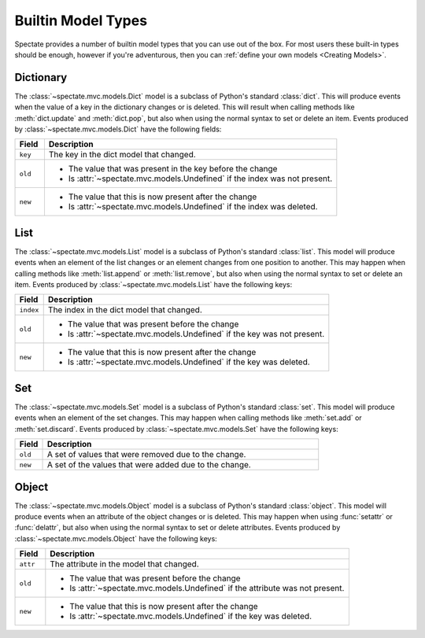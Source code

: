 Builtin Model Types
===================

Spectate provides a number of builtin model types that you can use out of the box.
For most users these built-in types should be enough, however if you're adventurous,
then you can :ref:`define your own models <Creating Models>`.


Dictionary
''''''''''

The :class:`~spectate.mvc.models.Dict` model is a subclass of Python's standard
:class:`dict`. This will produce events when the value of a key in the dictionary
changes or is deleted. This will result when calling methods like :meth:`dict.update`
and :meth:`dict.pop`, but also when using the normal syntax to set or delete an item.
Events produced by :class:`~spectate.mvc.models.Dict` have the following fields:

.. list-table::
  :widths: 1 10
  :header-rows: 1

  * - Field
    - Description

  * - ``key``
    - The key in the dict model that changed.

  * - ``old``
    - * The value that was present in the key before the change
      * Is :attr:`~spectate.mvc.models.Undefined` if the index was not present.

  * - ``new``
    - * The value that this is now present after the change
      * Is :attr:`~spectate.mvc.models.Undefined` if the index was deleted.


List
''''

The :class:`~spectate.mvc.models.List` model is a subclass of Python's standard
:class:`list`. This model will produce events when an element of the list changes
or an element changes from one position to another. This may happen when calling
methods like :meth:`list.append` or :meth:`list.remove`, but also when using the
normal syntax to set or delete an item. Events produced by
:class:`~spectate.mvc.models.List` have the following keys:

.. list-table::
  :widths: 1 10
  :header-rows: 1

  * - Field
    - Description

  * - ``index``
    - The index in the dict model that changed.

  * - ``old``
    - * The value that was present before the change
      * Is :attr:`~spectate.mvc.models.Undefined` if the key was not present.

  * - ``new``
    - * The value that this is now present after the change
      * Is :attr:`~spectate.mvc.models.Undefined` if the key was deleted.


Set
'''

The :class:`~spectate.mvc.models.Set` model is a subclass of Python's standard
:class:`set`. This model will produce events when an element of the set changes.
This may happen when calling methods like :meth:`set.add` or :meth:`set.discard`.
Events produced by :class:`~spectate.mvc.models.Set` have the following keys:

.. list-table::
  :widths: 1 10
  :header-rows: 1

  * - Field
    - Description

  * - ``old``
    - A set of values that were removed due to the change.

  * - ``new``
    - A set of the values that were added due to the change.


Object
''''''

The :class:`~spectate.mvc.models.Object` model is a subclass of Python's standard
:class:`object`. This model will produce events when an attribute of the object changes
or is deleted. This may happen when using :func:`setattr` or :func:`delattr`, but also
when using the normal syntax to set or delete attributes. Events produced by
:class:`~spectate.mvc.models.Object` have the following keys:

.. list-table::
  :widths: 1 10
  :header-rows: 1

  * - Field
    - Description

  * - ``attr``
    - The attribute in the model that changed.

  * - ``old``
    - * The value that was present before the change
      * Is :attr:`~spectate.mvc.models.Undefined` if the attribute was not present.

  * - ``new``
    - * The value that this is now present after the change
      * Is :attr:`~spectate.mvc.models.Undefined` if the key was deleted.
